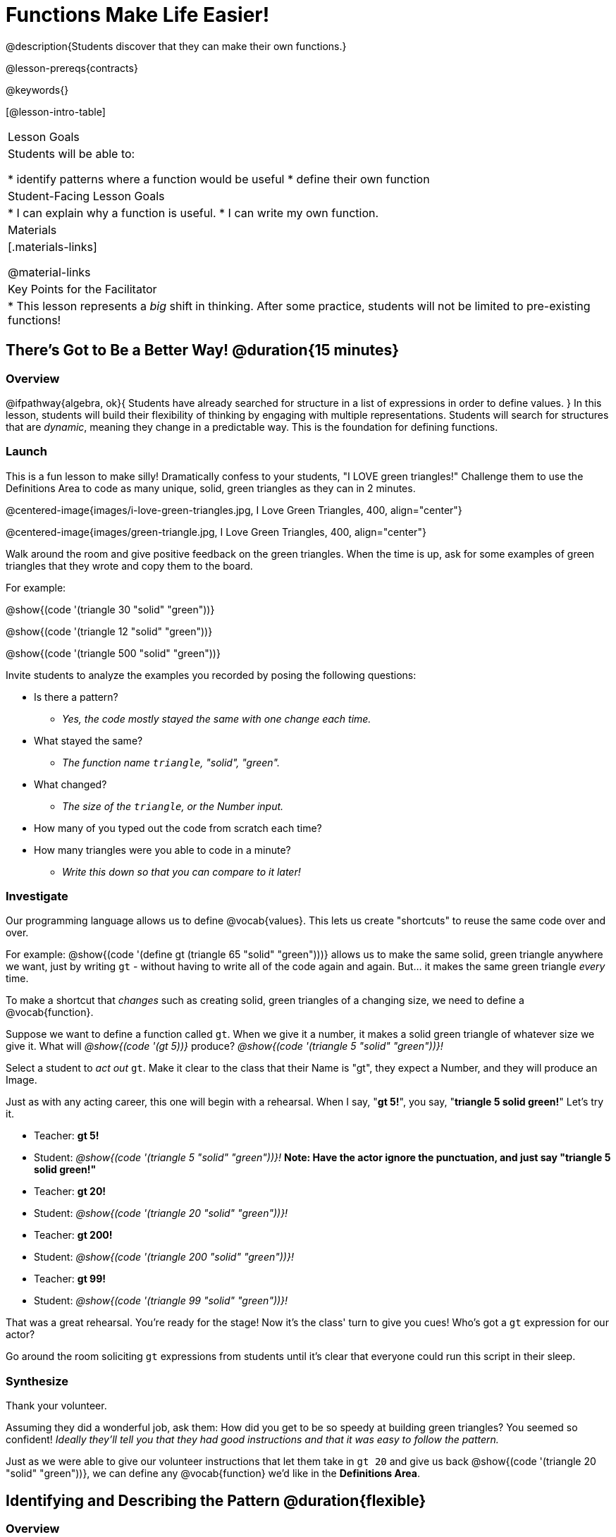 = Functions Make Life Easier!

@description{Students discover that they can make their own functions.}

@lesson-prereqs{contracts}

@keywords{}

[@lesson-intro-table]
|===

| Lesson Goals
| Students will be able to:

* identify patterns where a function would be useful
* define their own function

| Student-Facing Lesson Goals
|
* I can explain why a function is useful.
* I can write my own function.

| Materials
|[.materials-links]


@material-links

| Key Points for the Facilitator
|
* This lesson represents a _big_ shift in thinking.  After some practice, students will not be limited to pre-existing functions!
|===

== There's Got to Be a Better Way!	 @duration{15 minutes}

=== Overview
@ifpathway{algebra, ok}{
Students have already searched for structure in a list of expressions in order to define values.
}
In this lesson, students will build their flexibility of thinking by engaging with multiple representations. Students will search for structures that are _dynamic_, meaning they change in a predictable way. This is the foundation for defining functions.

=== Launch

This is a fun lesson to make silly! Dramatically confess to your students, "I LOVE green triangles!" Challenge them to use the Definitions Area to code as many unique, solid, green triangles as they can in 2 minutes.

@centered-image{images/i-love-green-triangles.jpg, I Love Green Triangles, 400, align="center"}

@centered-image{images/green-triangle.jpg, I Love Green Triangles, 400, align="center"}

Walk around the room and give positive feedback on the green triangles. When the time is up, ask for some examples of green triangles that they wrote and copy them to the board.

[.indentedpara]
--
For example:

@show{(code '(triangle  30  "solid" "green"))}

@show{(code '(triangle  12  "solid" "green"))}

@show{(code '(triangle 500  "solid" "green"))}
--

Invite students to analyze the examples you recorded by posing the following questions:

[.lesson-instruction]
--
- Is there a pattern?
** _Yes, the code mostly stayed the same with one change each time._
- What stayed the same?
** _The function name `triangle`, "solid", "green"._
- What changed?
** _The size of the `triangle`, or the Number input._
- How many of you typed out the code from scratch each time?
- How many triangles were you able to code in a minute?
** _Write this down so that you can compare to it later!_
--

=== Investigate

Our programming language allows us to define @vocab{values}. This lets us create "shortcuts" to reuse the same code over and over.

For example:
@show{(code '(define gt (triangle 65 "solid" "green")))} allows us to make the same solid, green triangle anywhere we want, just by writing `gt` - without having to write all of the code again and again. But... it makes the same green triangle _every_ time.

[.lesson-point]
To make a shortcut that _changes_ such as creating solid, green triangles of a changing size, we need to define a @vocab{function}.

Suppose we want to define a function called `gt`. When we give it a number, it makes a solid green triangle of whatever size we give it. What will _@show{(code '(gt 5))}_ produce? _@show{(code '(triangle 5 "solid" "green"))}!_

[.lesson-roleplay]
--
Select a student to _act out_ `gt`. Make it clear to the class that their Name is "gt", they expect a Number, and they will produce an Image.

Just as with any acting career, this one will begin with a rehearsal. When I say, "*gt 5!*", you say, "*triangle 5 solid green!*" Let's try it.

- Teacher: *gt 5!*
- Student: _@show{(code '(triangle 5 "solid" "green"))}!_ *Note: Have the actor ignore the punctuation, and just say "triangle 5 solid green!"*
- Teacher: *gt 20!*
- Student: _@show{(code '(triangle 20 "solid" "green"))}!_
- Teacher: *gt 200!*
- Student: _@show{(code '(triangle 200 "solid" "green"))}!_
- Teacher: *gt 99!*
- Student: _@show{(code '(triangle 99 "solid" "green"))}!_

That was a great rehearsal. You're ready for the stage! Now it's the class' turn to give you cues! Who's got a `gt` expression for our actor?

Go around the room soliciting `gt` expressions from students until it's clear that everyone could run this script in their sleep.
--

=== Synthesize

Thank your volunteer.

Assuming they did a wonderful job, ask them: How did you get to be so speedy at building green triangles? You seemed so confident! _Ideally they'll tell you that they had good instructions and that it was easy to follow the pattern._

Just as we were able to give our volunteer instructions that let them take in `gt 20` and give us back @show{(code '(triangle 20 "solid" "green"))}, we can define any @vocab{function} we'd like in the *Definitions Area*.

== Identifying and Describing the Pattern @duration{flexible}

=== Overview
Students will look for what's changing in the examples, label it with a @vocab{variable} and use that information to write a function definition. Students will also think about how the @vocab{Domain} of `gt` differs from the @vocab{Domain} of `triangle`. By the end of the lesson they will have @vocab{defined} functions of their own design.

=== Launch

We need to program the computer to be as smart as our volunteer. But how do we do that? In order to define a function, we need to identify what's changing and what stays the same. Invite students to take a look at the examples for `gt` below:

@show{(code '(gt 5))} &rarr; @show{(code '(triangle 5 "solid" "green"))}

@show{(code '(gt 10))} &rarr; @show{(code '(triangle 10 "solid" "green"))}

@show{(code '(gt 25))} &rarr; @show{(code '(triangle 25 "solid" "green"))}

@show{(code '(gt 100))} &rarr; @show{(code '(triangle 100 "solid" "green"))}

@show{(code '(gt 220))} &rarr; @show{(code '(triangle 220 "solid" "green"))}

[.lesson-instruction]
* What's changing?
**  _The size. Everything else is the same in every single example!_

Highlight or circle the numbers in the gt column and in the triangle column to help students see that they're the only thing changing! Explain that we can define our function by replacing the numbers that change with a variable that describes them. In this case, `size` would be a logical variable.

Draw arrows to the two highlighted columns and label them with the word size.

If we keep everything that stayed the same and substitute `size` for the numbers that changed, it looks like this:

@center{@show{(code '(gt size))} &rarr; @show{(code '(triangle size "solid" "green"))}}

The way we write this in the editor is

@center{@show{(code '(define (gt size)(triangle size "solid" "green")))}}

[.lesson-instruction]
- Turn to @printable-exercise{gt-domain-debate.adoc}.
- On this worksheet, you will "decide and defend" whether Kermit's assertion that __The domain of ``gt`` is ``Number, String, String``__ or Oscar's assertion that __The domain of ``gt`` is ``Number``__ is correct.

In the case of `gt`, the domain was a number and that number stood for the `size` of the triangle we wanted to make. Whatever number we gave `gt` for the size of the triangle is the number our volunteer substituted into the `triangle` expression. Everything else stayed the same no matter what!

[.lesson-instruction]
- Why might someone think the domain for `gt` contains a Number and two Strings?
** _The function `gt` only needs one Number input because that's the only part that's changing. The function `gt` makes use of `triangle`, whose Domain is Number String String, but `gt` already knows what those strings should be._

Next, direct students to open the @starter-file{gt}, and save a copy of their own. After clicking "Run" and evaluating @show{(code '(gt 10))} in the Interactions Area (they will see a little green triangle appear!), challenge them to take one minute to see how many different green triangles they can make using the `gt` function.

[.lesson-instruction]
- How many were you able to make?
- How did making green triangles with `gt` compare to making them with your previous strategy?

=== Investigate

Explain to students that they have successfully defined a function to satisfy your love of green triangles... but other people have other favorite shapes and we need to be able to meet their needs, too. Let's take what we've learned to define some other functions.

[.lesson-instruction]
- What if we wanted to define a function `rs` to make solid red squares of whatever size we give them? Try it out on @printable-exercise{rs.adoc}.
- Add your new function definitions to your @starter-file{gt} and test them out.
- When you're ready, move on to @printable-exercise{sun.adoc} and @printable-exercise{define-your-own.adoc}

As students work, walk around the room and make sure that they are circling what changes in the examples and labeling it with a @vocab{variable} name that reflects what it represents.

[.strategy-box, cols="1", grid="none", stripes="none"]
|===

|@span{.title}{Connecting to Best Practices}

Writing examples and identifying the variables lays the groundwork for writing the function, which is especially important as the functions get more complex.  It's like "showing your work" in math class. Don't skip this step!
|===

=== Synthesize
- Why is defining functions useful to us as programmers?
- In math class we mostly see functions that consume numbers and produce numbers, but functions can consume values besides Numbers! What other data types did you see being consumed by these functions?
